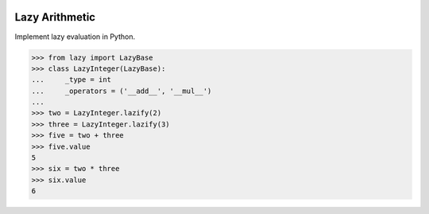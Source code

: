 .. image:: https://travis-ci.org/scotchka/lazy_arithmetic.svg?branch=master
  :target: https://travis-ci.org/scotchka/lazy_arithmetic
.. image:: https://coveralls.io/repos/github/scotchka/lazy_arithmetic/badge.svg?branch=master
  :target: https://coveralls.io/github/scotchka/lazy_arithmetic?branch=master

Lazy Arithmetic
---------------

Implement lazy evaluation in Python.

.. code:: python

  >>> from lazy import LazyBase
  >>> class LazyInteger(LazyBase):
  ...     _type = int
  ...     _operators = ('__add__', '__mul__')
  ...
  >>> two = LazyInteger.lazify(2)
  >>> three = LazyInteger.lazify(3)
  >>> five = two + three
  >>> five.value
  5
  >>> six = two * three
  >>> six.value
  6
